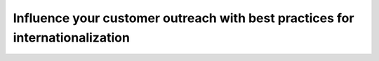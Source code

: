 Influence your customer outreach with best practices for internationalization
=============================================================================

.. datatemplate-video::
   :source: /_data/australia-2020-sessions.yaml
   :template: videos/video-detail.html
   :key: 13

